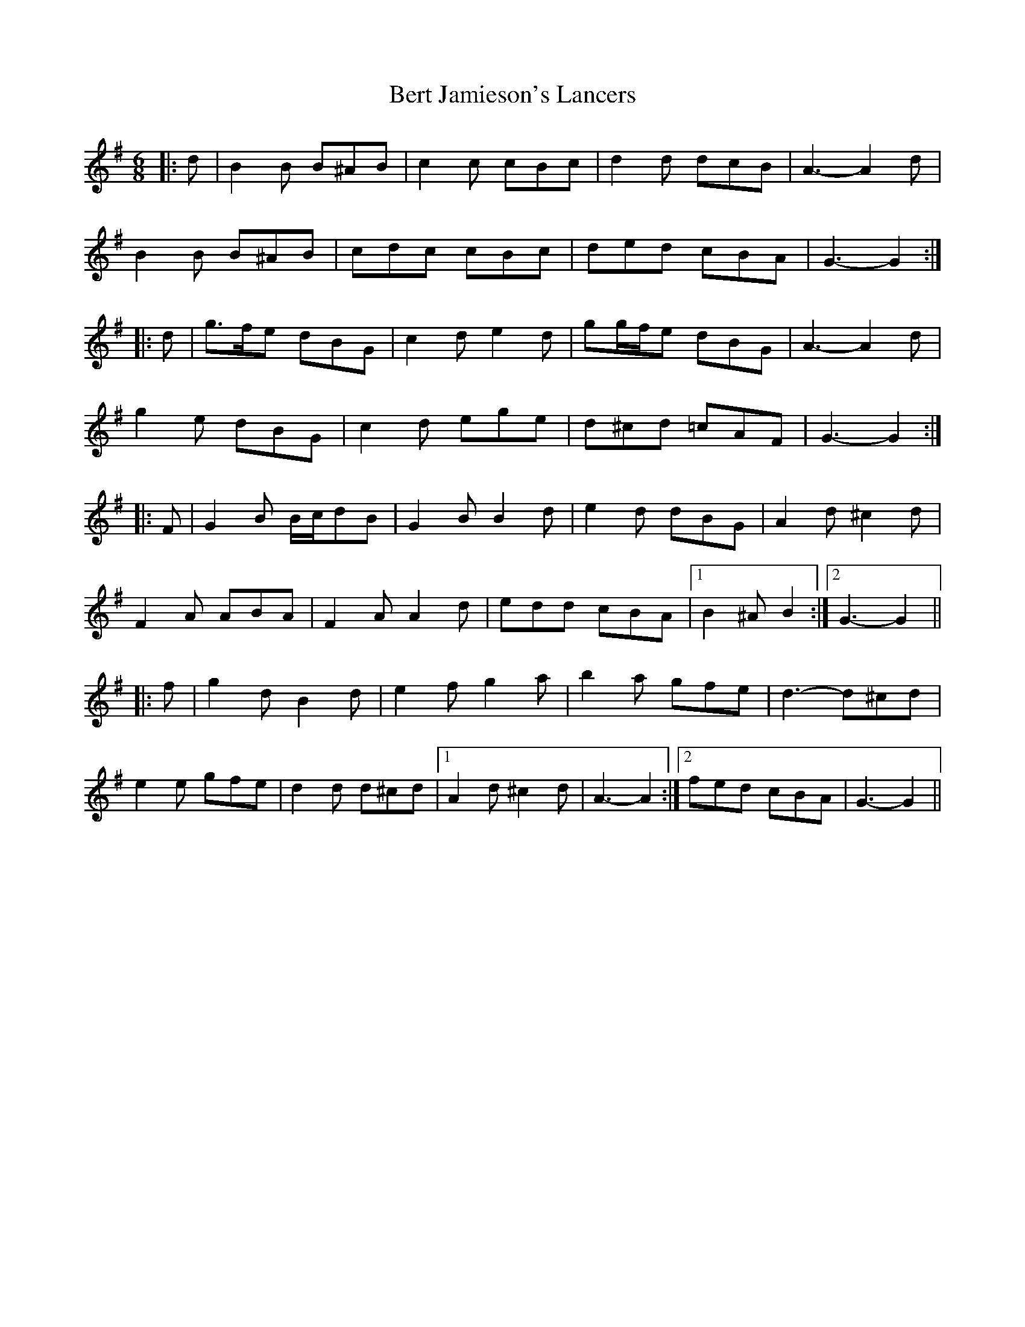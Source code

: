 X: 3402
T: Bert Jamieson's Lancers
R: jig
M: 6/8
K: Gmajor
|:d|B2 B B^AB|c2 c cBc|d2 d dcB|A3- A2 d|
B2 B B^AB|cdc cBc|ded cBA|G3- G2:|
|:d|g>fe dBG|c2 d e2 d|gg/f/e dBG|A3- A2 d|
g2 e dBG|c2 d ege|d^cd =cAF|G3- G2:|
|:F|G2 B B/c/dB|G2 B B2 d|e2 d dBG|A2 d ^c2 d|
F2 A ABA|F2 A A2 d|edd cBA|1 B2 ^A B2:|2 G3- G2||
|:f|g2 d B2 d|e2 f g2 a|b2 a gfe|d3- d^cd|
e2 e gfe|d2 d d^cd|1 A2 d ^c2 d|A3- A2:|2 fed cBA|G3- G2||


